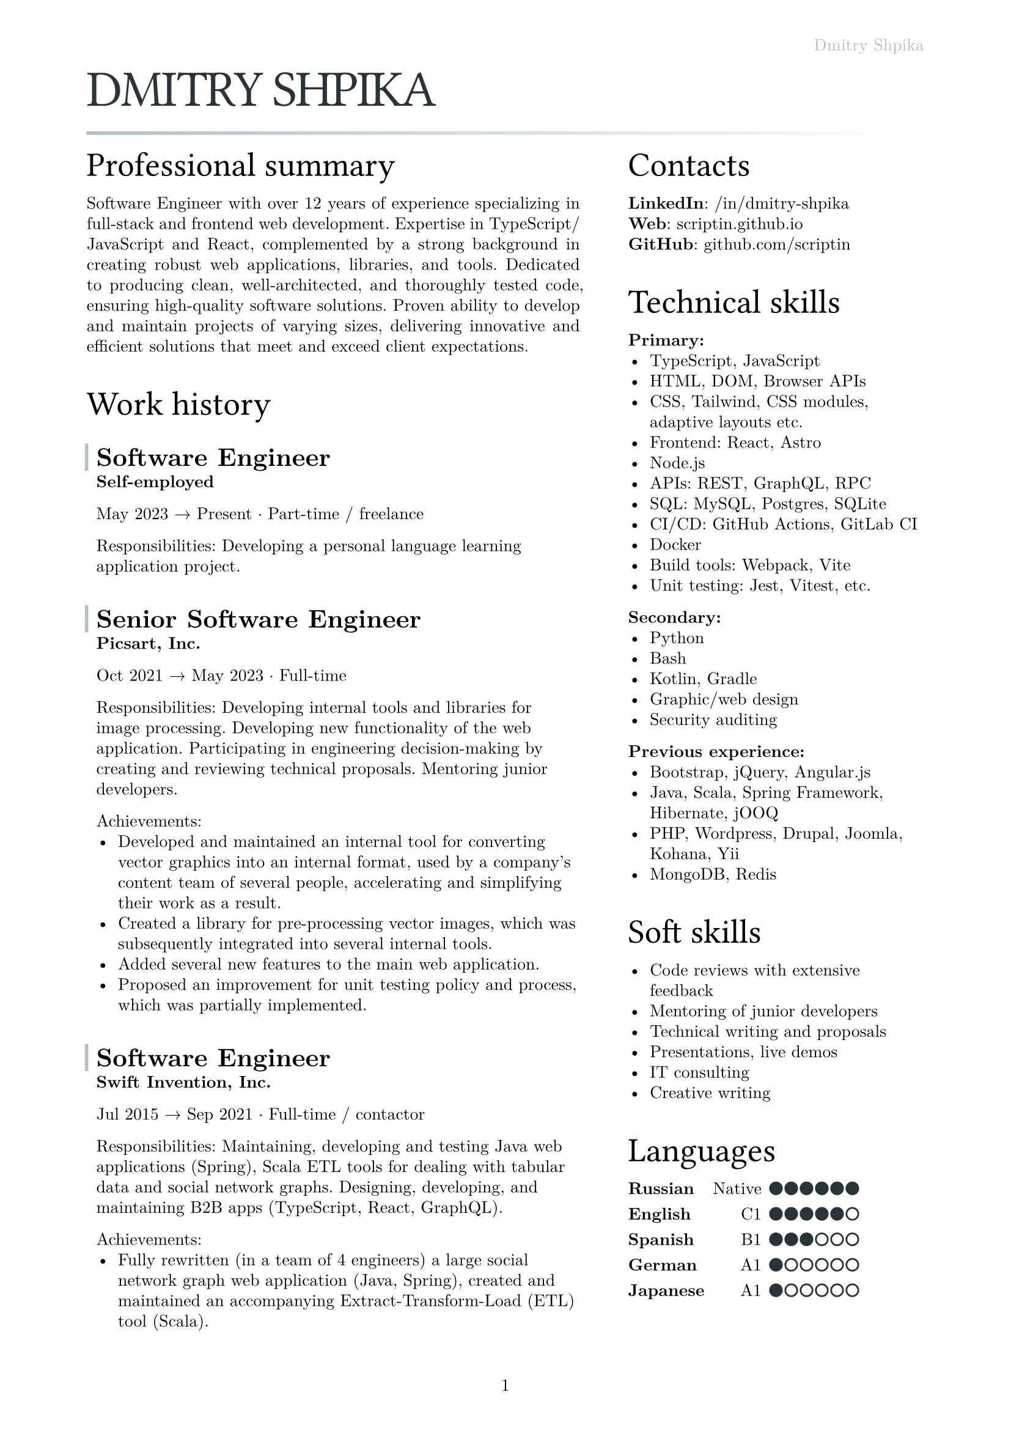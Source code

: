 #let text_size = 10pt
#let fg_color = rgb("#27353b")
#let bg_color = rgb("#b1bfc4")

#set text(
  font: "New Computer Modern",
  size: text_size
)
#set page(
  paper: "a4",
  margin: (x: 1.8cm, y: 1.5cm),
  header: align(right)[
    #text(fill: bg_color)[Dmitry Shpika]
  ],
  numbering: "1",
)
#set par(
  justify: false,
  leading: 0.52em,
)

#show heading.where(
  level: 1
): it => [
  #set align(left)
  #set text(text_size * 3, weight: "regular", font: "Oswald", fill: fg_color, tracking: -1pt)
  #block(upper(it.body))
]

#show heading.where(
  level: 2
): it => [
  #set align(left)
  #set text(text_size * 2, weight: "regular", font: "Oswald")
  #block(it.body)
]

#show heading.where(
  level: 3
): it => [
  #set align(left)
  #set text(text_size * 1.5, weight: "bold")
  #block(it.body)
]

#let history_record(content, title: "", place: "Self-employed", from: "", to: "", type: "") = [
  #let inset_left = 0.2cm
  #let inset_y = 0.1cm
  #block(
    stroke: (left: 2pt + bg_color, rest: none),
    inset: (left: inset_left, right: 0cm, y: inset_y),
    above: 0.6cm,
    below: 0cm,
  )[
    === #title
  ]
  #block(inset: (
    left: inset_left, right: 0cm, y: inset_y),
  )[
    *#place*

    #from #sym.arrow.r #to #sym.dot.op #type

    #content
  ]
]

= Dmitry Shpika

#line(
  length: 100%,
  stroke: 2pt + gradient.linear(bg_color, white)
)

#grid(
  columns: (5fr, 3fr),
  gutter: 1cm,
  [
    == Professional summary


    #par(justify: true)[
      Software Engineer with over 12 years of experience specializing in full-stack
      and frontend web development. Expertise in TypeScript/JavaScript and React,
      complemented by a strong background in creating robust web applications,
      libraries, and tools. Dedicated to producing clean, well-architected,
      and thoroughly tested code, ensuring high-quality software solutions.
      Proven ability to develop and maintain projects of varying sizes, delivering
      innovative and efficient solutions that meet and exceed client expectations.
    ]


    == Work history


    #history_record(
      title: [Software Engineer],
      from: [May 2023],
      to: [Present],
      type: [Part-time / freelance],
    )[
      Responsibilities: Developing a personal
      language learning application project.
    ]


    #history_record(
      title: [Senior Software Engineer],
      place: [Picsart, Inc.],
      from: [Oct 2021],
      to: [May 2023],
      type: [Full-time],
    )[
      Responsibilities: Developing internal tools and libraries for image processing.
      Developing new functionality of the web application. Participating in engineering decision-making
      by creating and reviewing technical proposals. Mentoring junior developers.

      Achievements:
      - Developed and maintained an internal tool for converting vector graphics into an internal format,
        used by a company's content team of several people, accelerating and simplifying their work as a result.
      - Created a library for pre-processing vector images, which was subsequently integrated into several
        internal tools.
      - Added several new features to the main web application.
      - Proposed an improvement for unit testing policy and process, which was partially implemented.
    ]


    #history_record(
      title: [Software Engineer],
      place: [Swift Invention, Inc.],
      from: [Jul 2015],
      to: [Sep 2021],
      type: [Full-time / contactor],
    )[
      Responsibilities: Maintaining, developing and testing Java web applications (Spring),
      Scala ETL tools for dealing with tabular data and social network graphs.
      Designing, developing, and maintaining B2B apps (TypeScript, React, GraphQL).

      Achievements:
      - Fully rewritten (in a team of 4 engineers) a large social network graph web application (Java, Spring),
        created and maintained an accompanying Extract-Transform-Load (ETL) tool (Scala).
      - As a leading frontend engineer, designed, developed, and maintained (team of 3-5 engineers)
        a B2B web application (React/Express, GraphQL API). Integrated 3rd party services for geographic/address
        data and payments.
      - Developed and launched several smaller web applications and sites for corporate clients.
    ]


    #history_record(
      title: [Software Engineer],
      place: [Teligent LLC],
      from: [May 2014],
      to: [Apr 2015],
      type: [Full-time],
    )[
      Responsibilities: Maintaining, developing and testing several Java web applications for corporate clients,
      written with internally-developed tech based on Spring Framework and Hibernate ORM.

      Achievements:
      - Extended functionality of account management portals with tens of thousands of users
        for corporate clients (telecommunication companies).
      - Integrated critical 3rd party services: billing, SMS notifications.
    ]


    #history_record(
      title: [Software Engineer],
      from: [May 2013],
      to: [Feb 2014],
      type: [Part-time / freelance],
    )[
      Achievements:
      - In a personal project, created a largest dataset of character frequencies for Japanese language,
        as well as several tools and datasets for studying Japanese language.
    ]


    #history_record(
      title: [Software Engineer],
      place: [Bank Pervomaisky (PJSC)],
      from: [Feb 2011],
      to: [Apr 2013],
      type: [Full-time],
    )[
      Responsibilities: Web-application development and maintenance,
      primarily corporate sites and legacy CRM-systems. Integration with internal SQL Server database.
      Developing and maintaining websites for partner companies.

      Achievements:
      - Developed, tested and deployed main website (tens of thousands of users monthly) on Drupal 6..
      - Designed, developed, deployed, and maintained a corporate CRM system with several hundreds of users.
      - Implemented multiple complex forms integrated with the internal CRM,
        including credit score calculations, business rules validations, and notifications.
    ]


    == Education


    #history_record(
      title: [Information security specialist],
      place:[
        #link("https://kubstu.ru/")[Kuban State Technological University] (KubSTU), Krasnodar, Russia
      ],
      from: [2005],
      to: [2010],
      type: [Higher education],
    )[
      Specialty: "Organization and technologies of information security"

      Achievements:
      - Diploma with distinction
      - Defended thesis: "Usage of polygraph systems in public education institutions"
    ]


    #history_record(
      title: [High school],
      place: [School of General education \#42, Krasnodar, Russia],
      from: [1995],
      to: [2005],
      type: [Primary/secondary education],
    )[
      Achievements:
      - Certificate of completion with distinction
      - Silver medal
      - Several non-podium places (4th and below) on city-wide school olympiads on Math and Physics
    ]
  ],
  [
    == Contacts

    *LinkedIn*: #link("https://www.linkedin.com/in/dmitry-shpika/")[/in/dmitry-shpika] \
    *Web*: #link("https://scriptin.github.io")[scriptin.github.io] \
    *GitHub*: #link("https://github.com/scriptin")[github.com/scriptin] \

    == Technical skills

    *Primary:*
    - TypeScript, JavaScript
    - HTML, DOM, Browser APIs
    - CSS, Tailwind, CSS modules, adaptive layouts etc.
    - Frontend: React, Astro
    - Node.js
    - APIs: REST, GraphQL, RPC
    - SQL: MySQL, Postgres, SQLite
    - CI/CD: GitHub Actions, GitLab CI
    - Docker
    - Build tools: Webpack, Vite
    - Unit testing: Jest, Vitest, etc.

    *Secondary:*
    - Python
    - Bash
    - Kotlin, Gradle
    - Graphic/web design
    - Security auditing

    *Previous experience:*
    - Bootstrap, jQuery, Angular.js
    - Java, Scala, Spring Framework, Hibernate, jOOQ
    - PHP, Wordpress, Drupal, Joomla, Kohana, Yii
    - MongoDB, Redis

    == Soft skills

    - Code reviews with extensive feedback
    - Mentoring of junior developers
    - Technical writing and proposals
    - Presentations, live demos
    - IT consulting
    - Creative writing


    #let skill_level(val, max) = stack(
      dir: ltr,
      spacing: 0.2em,
      ..range(1, max+1).map(n =>
        rect(
          width: 0.7em,
          height: 0.7em,
          radius: 50%,
          inset: 0pt,
          stroke: 1pt + fg_color,
          fill: if (n <= val) { fg_color } else { white }
        )
      )
    )

    == Languages

    #table(
      columns: 3,
      align: (left, right, left),
      stroke: none,
      column-gutter: 0.5em,
      row-gutter: 0.8em,
      inset: 0pt,
      [*Russian*], [Native], [#skill_level(6, 6)],
      [*English*], [C1], [#skill_level(5, 6)],
      [*Spanish*], [B1], [#skill_level(3, 6)],
      [*German*], [A1], [#skill_level(1, 6)],
      [*Japanese*], [A1], [#skill_level(1, 6)],
    )
  ],
)
